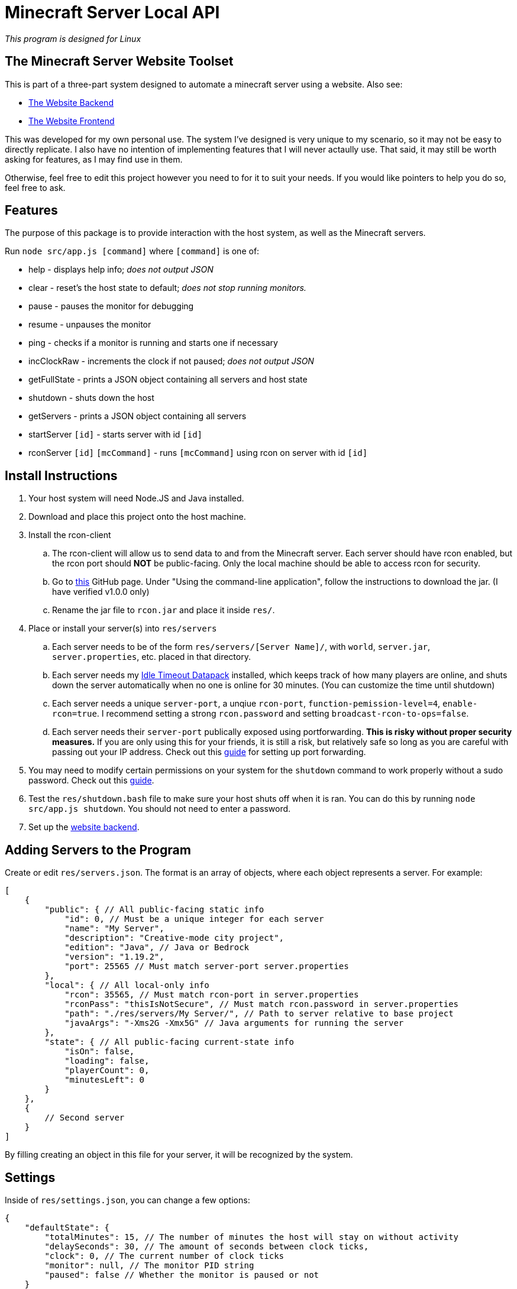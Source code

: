 = Minecraft Server Local API

:backend-link: https://github.com/DavidMacDonald11/msw-backend
:frontend-link: https://github.com/DavidMacDonald11/msw-frontend
:rcon-link: https://github.com/t9t/minecraft-rcon-client#using-the-command-line-application
:idle-link: https://github.com/DavidMacDonald11/idle-timeout-datapack
:port-forwarding-link: https://www.wikihow.com/Set-Up-Port-Forwarding-on-a-Router
:shutdown-link: https://how-to.fandom.com/wiki/How_to_allow_non-super_users_to_shutdown_computer_in_Linux

_This program is designed for Linux_

== The Minecraft Server Website Toolset
This is part of a three-part system designed to automate a minecraft server using a website. Also see:

* {backend-link}[The Website Backend]
* {frontend-link}[The Website Frontend]

This was developed for my own personal use. The system I've designed is very unique to my scenario, so it may not be easy to directly replicate. I also have no intention of implementing features that I will never actaully use. That said, it may still be worth asking for features, as I may find use in them.

Otherwise, feel free to edit this project however you need to for it to suit your needs. If you would like pointers to help you do so, feel free to ask.

== Features
The purpose of this package is to provide interaction with the host system, as well as the Minecraft servers.

Run `node src/app.js [command]` where `[command]` is one of:

* help - displays help info; _does not output JSON_
* clear - reset's the host state to default; _does not stop running monitors._
* pause - pauses the monitor for debugging
* resume - unpauses the monitor
* ping - checks if a monitor is running and starts one if necessary
* incClockRaw - increments the clock if not paused; _does not output JSON_
* getFullState - prints a JSON object containing all servers and host state
* shutdown - shuts down the host
* getServers - prints a JSON object containing all servers
* startServer `[id]` - starts server with id `[id]`
* rconServer `[id]` `[mcCommand]` - runs `[mcCommand]` using rcon on server with id `[id]`

== Install Instructions
. Your host system will need Node.JS and Java installed.
. Download and place this project onto the host machine.
. Install the rcon-client
.. The rcon-client will allow us to send data to and from the Minecraft server. Each server should have rcon enabled, but the rcon port should *NOT* be public-facing. Only the local machine should be able to access rcon for security.
.. Go to {rcon-link}[this] GitHub page. Under "Using the command-line application", follow the instructions to download the jar. (I have verified v1.0.0 only)
.. Rename the jar file to `rcon.jar` and place it inside `res/`.
. Place or install your server(s) into `res/servers`
.. Each server needs to be of the form `res/servers/[Server Name]/`, with `world`, `server.jar`, `server.properties`, etc. placed in that directory.
.. Each server needs my {idle-link}[Idle Timeout Datapack] installed, which keeps track of how many players are online, and shuts down the server automatically when no one is online for 30 minutes. (You can customize the time until shutdown)
.. Each server needs a unique `server-port`, a unqiue `rcon-port`, `function-pemission-level=4`, `enable-rcon=true`. I recommend setting a strong `rcon.password` and setting `broadcast-rcon-to-ops=false`.
.. Each server needs their `server-port` publically exposed using portforwarding. *This is risky without proper security measures.* If you are only using this for your friends, it is still a risk, but relatively safe so long as you are careful with passing out your IP address. Check out this {port-forwarding-link}[guide] for setting up port forwarding.
. You may need to modify certain permissions on your system for the `shutdown` command to work properly without a sudo password. Check out this {shutdown-link}[guide].
. Test the `res/shutdown.bash` file to make sure your host shuts off when it is ran. You can do this by running `node src/app.js shutdown`. You should not need to enter a password.
. Set up the {backend-link}[website backend].

== Adding Servers to the Program
Create or edit `res/servers.json`. The format is an array of objects, where each object represents a server. For example:
[source, json]
----
[
    {
        "public": { // All public-facing static info
            "id": 0, // Must be a unique integer for each server
            "name": "My Server",
            "description": "Creative-mode city project",
            "edition": "Java", // Java or Bedrock
            "version": "1.19.2",
            "port": 25565 // Must match server-port server.properties
        },
        "local": { // All local-only info
            "rcon": 35565, // Must match rcon-port in server.properties
            "rconPass": "thisIsNotSecure", // Must match rcon.password in server.properties
            "path": "./res/servers/My Server/", // Path to server relative to base project
            "javaArgs": "-Xms2G -Xmx5G" // Java arguments for running the server
        },
        "state": { // All public-facing current-state info
            "isOn": false,
            "loading": false,
            "playerCount": 0,
            "minutesLeft": 0
        }
    },
    {
        // Second server
    }
]
----
By filling creating an object in this file for your server, it will be recognized by the system.

== Settings
Inside of `res/settings.json`, you can change a few options:
[source, json]
----
{
    "defaultState": {
        "totalMinutes": 15, // The number of minutes the host will stay on without activity
        "delaySeconds": 30, // The amount of seconds between clock ticks,
        "clock": 0, // The current number of clock ticks
        "monitor": null, // The monitor PID string
        "paused": false // Whether the monitor is paused or not
    }
}
----
You likely only would need to change `totalMinutes`, so the system will stay on more or less than 15 minutes without activity.
